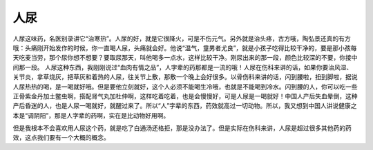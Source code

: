 人尿
=====

人尿这味药，名医别录讲它“治寒热”。人尿的好，就是它很降火，可是不伤元气。另外就是治头疼，古方哦，陶弘景还真的有方哦：头痛刚开始发作的时候，你一直喝人尿，头痛就会好。他说“温气，童男者尤良”，就是小孩子吃得比较干净的，要是那小孩每天吃麦当劳，那个尿你想不想要？要取尿那天，叫他喝多一点水，这样比较干净。刚尿出来的那一段，颜色比较深的不要，你接中间那一段。
人尿这种东西，我刚刚说过“血肉有情之品”，人字辈的药那都是一流的哦！人尿在伤科来讲的话，如果你要治风湿、关节炎，拿草烧灰，把草灰和着热的人尿，往关节上敷，那敷一个晚上会好很多。以骨伤科来讲的话，闪到腰啦，扭到脚啦，据说人尿热热的喝，是一喝就好哦。但是要他立刻就好，这个人必须不能喝生冷哦，也就是不能喝到冷水。闪到腰的人，你可以吃一些正骨紫金丹加土鳖虫啊，搭配肾气丸加杜仲啊，这样吃着吃着，也是会慢慢好，可是人尿是一喝就好！中国人产后失血晕倒，这种产后昏迷的人，也是人尿一喝就好，就醒过来了。所以“人”字辈的东西，药效就高过一切动物。所以，我又想到中国人讲说健康之本是“调阴阳”，那是人字辈的药啊，实在是比动物好用啊。
 
但是我根本不会喜欢用人尿这个药，就是吃了白通汤还格拒，那是没办法了。但是实际在伤科来讲，人尿是超过很多其他药的药效，这点我们要有一个大概的概念。
